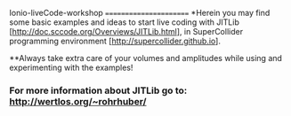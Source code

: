 Ionio-liveCode-workshop
=======================
*Herein you may find some basic examples and ideas to start live coding with JITLib [http://doc.sccode.org/Overviews/JITLib.html], in SuperCollider programming environment [http://supercollider.github.io].

**Always take extra care of your volumes and amplitudes while using and experimenting with the examples!

*** For more information about JITLib go to: http://wertlos.org/~rohrhuber/
